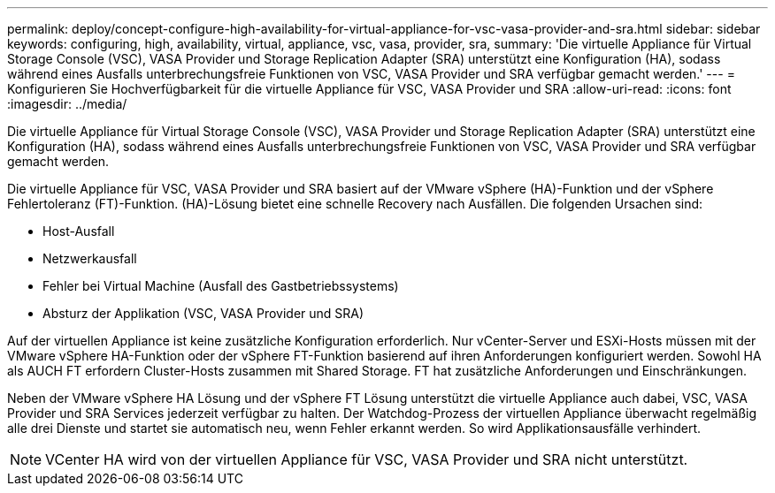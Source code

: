 ---
permalink: deploy/concept-configure-high-availability-for-virtual-appliance-for-vsc-vasa-provider-and-sra.html 
sidebar: sidebar 
keywords: configuring, high, availability, virtual, appliance, vsc, vasa, provider, sra, 
summary: 'Die virtuelle Appliance für Virtual Storage Console (VSC), VASA Provider und Storage Replication Adapter (SRA) unterstützt eine Konfiguration (HA), sodass während eines Ausfalls unterbrechungsfreie Funktionen von VSC, VASA Provider und SRA verfügbar gemacht werden.' 
---
= Konfigurieren Sie Hochverfügbarkeit für die virtuelle Appliance für VSC, VASA Provider und SRA
:allow-uri-read: 
:icons: font
:imagesdir: ../media/


[role="lead"]
Die virtuelle Appliance für Virtual Storage Console (VSC), VASA Provider und Storage Replication Adapter (SRA) unterstützt eine Konfiguration (HA), sodass während eines Ausfalls unterbrechungsfreie Funktionen von VSC, VASA Provider und SRA verfügbar gemacht werden.

Die virtuelle Appliance für VSC, VASA Provider und SRA basiert auf der VMware vSphere (HA)-Funktion und der vSphere Fehlertoleranz (FT)-Funktion. (HA)-Lösung bietet eine schnelle Recovery nach Ausfällen. Die folgenden Ursachen sind:

* Host-Ausfall
* Netzwerkausfall
* Fehler bei Virtual Machine (Ausfall des Gastbetriebssystems)
* Absturz der Applikation (VSC, VASA Provider und SRA)


Auf der virtuellen Appliance ist keine zusätzliche Konfiguration erforderlich. Nur vCenter-Server und ESXi-Hosts müssen mit der VMware vSphere HA-Funktion oder der vSphere FT-Funktion basierend auf ihren Anforderungen konfiguriert werden. Sowohl HA als AUCH FT erfordern Cluster-Hosts zusammen mit Shared Storage. FT hat zusätzliche Anforderungen und Einschränkungen.

Neben der VMware vSphere HA Lösung und der vSphere FT Lösung unterstützt die virtuelle Appliance auch dabei, VSC, VASA Provider und SRA Services jederzeit verfügbar zu halten. Der Watchdog-Prozess der virtuellen Appliance überwacht regelmäßig alle drei Dienste und startet sie automatisch neu, wenn Fehler erkannt werden. So wird Applikationsausfälle verhindert.

[NOTE]
====
VCenter HA wird von der virtuellen Appliance für VSC, VASA Provider und SRA nicht unterstützt.

====